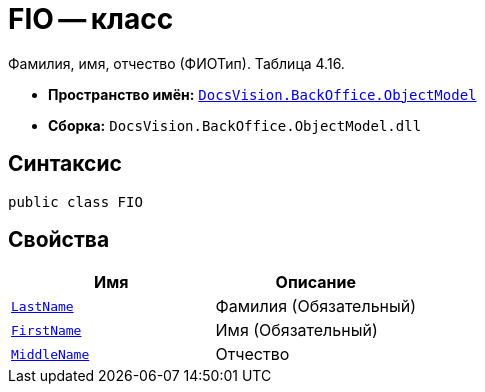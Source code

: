 = FIO -- класс

Фамилия, имя, отчество (ФИОТип). Таблица 4.16.

* *Пространство имён:* `xref:Platform-ObjectModel:ObjectModel_NS.adoc[DocsVision.BackOffice.ObjectModel]`
* *Сборка:* `DocsVision.BackOffice.ObjectModel.dll`

== Синтаксис

[source,csharp]
----
public class FIO
----

== Свойства

[cols=",",options="header"]
|===
|Имя |Описание

|`http://msdn.microsoft.com/ru-ru/library/system.string.aspx[LastName]` |Фамилия (Обязательный)
|`http://msdn.microsoft.com/ru-ru/library/system.string.aspx[FirstName]` |Имя (Обязательный)
|`http://msdn.microsoft.com/ru-ru/library/system.string.aspx[MiddleName]` |Отчество

|===

